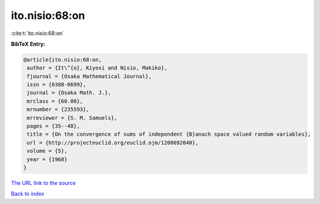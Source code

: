 ito.nisio:68:on
===============

:cite:t:`ito.nisio:68:on`

**BibTeX Entry:**

.. code-block:: bibtex

   @article{ito.nisio:68:on,
    author = {It\^{o}, Kiyosi and Nisio, Makiko},
    fjournal = {Osaka Mathematical Journal},
    issn = {0388-0699},
    journal = {Osaka Math. J.},
    mrclass = {60.08},
    mrnumber = {235593},
    mrreviewer = {S. M. Samuels},
    pages = {35--48},
    title = {On the convergence of sums of independent {B}anach space valued random variables},
    url = {http://projecteuclid.org/euclid.ojm/1200692040},
    volume = {5},
    year = {1968}
   }
`The URL link to the source <ttp://projecteuclid.org/euclid.ojm/1200692040}>`_


`Back to index <../By-Cite-Keys.html>`_
